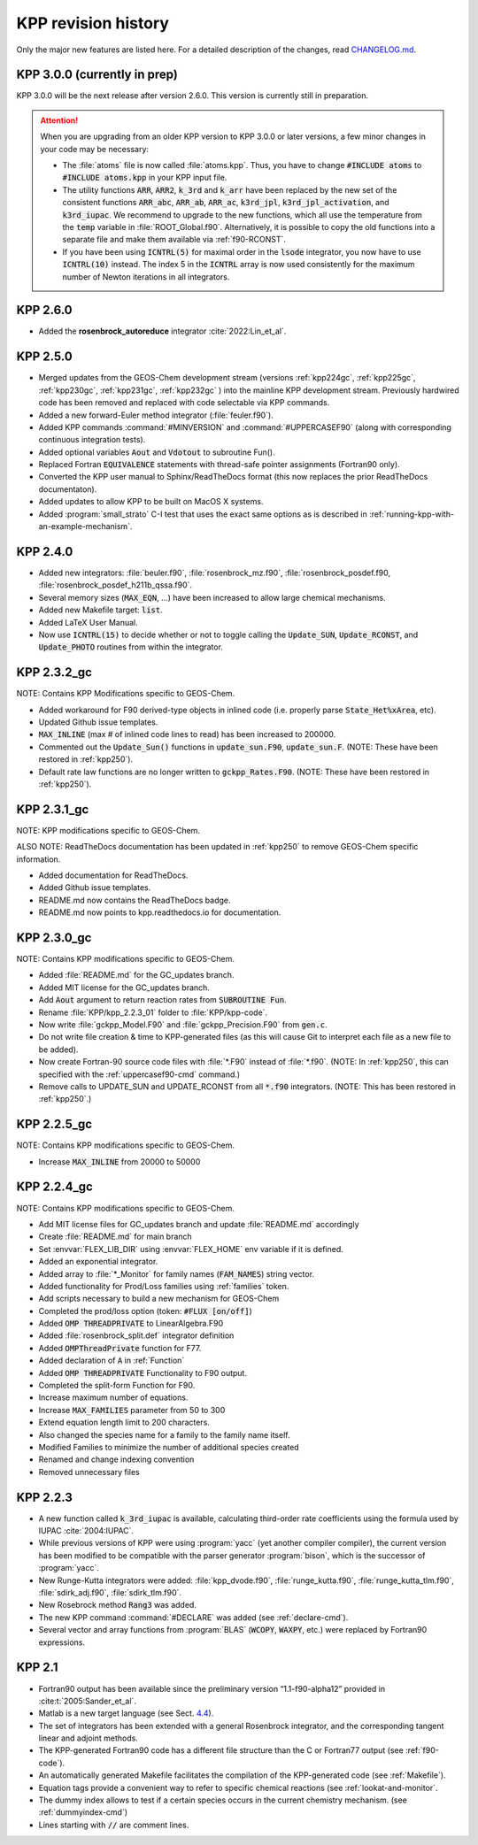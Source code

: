 ####################
KPP revision history
####################

Only the major new features are listed here. For a detailed description
of the changes, read `CHANGELOG.md
<https://github.com/KineticPreProcessor/KPP/blob/main/CHANGELOG.md>`_.

.. _kpp300:

=============================
KPP 3.0.0 (currently in prep)
=============================

KPP 3.0.0 will be the next release after version 2.6.0. This version
is currently still in preparation.

.. attention::

   When you are upgrading from an older KPP version to KPP 3.0.0 or later
   versions, a few minor changes in your code may be necessary:

   - The :file:`atoms` file is now called :file:`atoms.kpp`. Thus, you have
     to change :code:`#INCLUDE atoms` to :code:`#INCLUDE atoms.kpp` in your
     KPP input file.

   - The utility functions :code:`ARR`, :code:`ARR2`, :code:`k_3rd` and
     :code:`k_arr` have been replaced by the new set of the consistent
     functions :code:`ARR_abc`, :code:`ARR_ab`, :code:`ARR_ac`,
     :code:`k3rd_jpl`, :code:`k3rd_jpl_activation`, and
     :code:`k3rd_iupac`. We recommend to upgrade to the new functions,
     which all use the temperature from the :code:`temp` variable in
     :file:`ROOT_Global.f90`. Alternatively, it is possible to copy the
     old functions into a separate file and make them available via
     :ref:`f90-RCONST`.

   - If you have been using :code:`ICNTRL(5)` for maximal order in the
     :code:`lsode` integrator, you now have to use :code:`ICNTRL(10)`
     instead. The index 5 in the :code:`ICNTRL` array is now used
     consistently for the maximum number of Newton iterations in all
     integrators.

.. _kpp260:

=========
KPP 2.6.0
=========

- Added the **rosenbrock_autoreduce** integrator :cite:`2022:Lin_et_al`.

.. _kpp250:

=========
KPP 2.5.0
=========

- Merged updates from the GEOS-Chem development stream (versions
  :ref:`kpp224gc`, :ref:`kpp225gc`, :ref:`kpp230gc`, :ref:`kpp231gc`,
  :ref:`kpp232gc` ) into the mainline KPP development
  stream.  Previously hardwired code has been removed and replaced
  with code selectable via KPP commands.

- Added a new forward-Euler method integrator (:file:`feuler.f90`).

- Added KPP commands :command:`#MINVERSION` and :command:`#UPPERCASEF90`
  (along with corresponding continuous integration tests).

- Added optional variables :code:`Aout` and :code:`Vdotout`
  to subroutine Fun().

- Replaced Fortran :code:`EQUIVALENCE` statements with thread-safe pointer
  assignments (Fortran90 only).

- Converted the KPP user manual to Sphinx/ReadTheDocs format (this now
  replaces the prior ReadTheDocs documentaton).

- Added updates to allow KPP to be built on MacOS X systems.

- Added :program:`small_strato` C-I test that uses the exact same
  options as is described in :ref:`running-kpp-with-an-example-mechanism`.

.. _kpp240:

=========
KPP 2.4.0
=========

- Added new integrators: :file:`beuler.f90`, :file:`rosenbrock_mz.f90`,
  :file:`rosenbrock_posdef.f90,  :file:`rosenbrock_posdef_h211b_qssa.f90`.

- Several memory sizes (:code:`MAX_EQN`, ...) have been increased to
  allow large chemical mechanisms.

- Added new Makefile target: :code:`list`.

- Added LaTeX User Manual.

- Now use :code:`ICNTRL(15)` to decide whether or not to toggle calling the
  :code:`Update_SUN`, :code:`Update_RCONST`, and :code:`Update_PHOTO`
  routines from within the integrator.

.. _kpp232gc:

============
KPP 2.3.2_gc
============

NOTE: Contains KPP Modifications specific to GEOS-Chem.

- Added workaround for F90 derived-type objects in inlined code
  (i.e. properly parse :code:`State_Het%xArea`, etc).

- Updated Github issue templates.

- :code:`MAX_INLINE` (max # of inlined code lines to read) has been
  increased to 200000.

- Commented out the :code:`Update_Sun()` functions in :code:`update_sun.F90`,
  :code:`update_sun.F`. (NOTE: These have been restored in
  :ref:`kpp250`).

- Default rate law functions are no longer written to :code:`gckpp_Rates.F90`.
  (NOTE: These have been restored in :ref:`kpp250`).

.. _kpp231gc:

============
KPP 2.3.1_gc
============

NOTE: KPP modifications specific to GEOS-Chem.

ALSO NOTE: ReadTheDocs documentation has been updated in :ref:`kpp250`
to remove GEOS-Chem specific information.

- Added documentation for ReadTheDocs.

- Added Github issue templates.

- README.md now contains the ReadTheDocs badge.

- README.md now points to kpp.readthedocs.io for documentation.

.. _kpp230gc:

============
KPP 2.3.0_gc
============

NOTE: Contains KPP modifications specific to GEOS-Chem.

- Added :file:`README.md` for the GC_updates branch.

- Added MIT license for the GC_updates branch.

- Add :code:`Aout` argument to return reaction rates from
  :code:`SUBROUTINE Fun`.

- Rename :file:`KPP/kpp_2.2.3_01` folder to :file:`KPP/kpp-code`.

- Now write :file:`gckpp_Model.F90` and :file:`gckpp_Precision.F90`
  from :code:`gen.c`.

- Do not write file creation & time to KPP-generated files (as this
  will cause Git to interpret each file as a new file to be added).

- Now create Fortran-90 source code files with :file:`*.F90` instead
  of :file:`*.f90`. (NOTE: In :ref:`kpp250`, this can specified with
  the :ref:`uppercasef90-cmd` command.)

- Remove calls to UPDATE_SUN and UPDATE_RCONST from all :code:`*.f90`
  integrators. (NOTE: This has been restored in :ref:`kpp250`.)

.. _kpp225gc:

============
KPP 2.2.5_gc
============

NOTE: Contains KPP modifications specific to GEOS-Chem.

- Increase :code:`MAX_INLINE` from 20000 to 50000

.. _kpp224gc:

============
KPP 2.2.4_gc
============

NOTE: Contains KPP modifications specific to GEOS-Chem.

- Add MIT license files for GC_updates branch and update
  :file:`README.md` accordingly

- Create :file:`README.md` for main branch

- Set :envvar:`FLEX_LIB_DIR` using :envvar:`FLEX_HOME` env variable if
  it is defined.

- Added an exponential integrator.

- Added array to :file:`*_Monitor` for family names
  (:code:`FAM_NAMES`) string vector.

- Added functionality for Prod/Loss families using :ref:`families` token.

- Add scripts necessary to build a new mechanism for GEOS-Chem

- Completed the prod/loss option (token: :code:`#FLUX [on/off]`)

- Added :code:`OMP THREADPRIVATE` to LinearAlgebra.F90

- Added :file:`rosenbrock_split.def` integrator definition

- Added :code:`OMPThreadPrivate` function for F77.

- Added declaration of :code:`A` in :ref:`Function`

- Added :code:`OMP THREADPRIVATE` Functionality to F90 output.

- Completed the split-form Function for F90.

- Increase maximum number of equations.

- Increase :code:`MAX_FAMILIES` parameter from 50 to 300

- Extend equation length limit to 200 characters.

- Also changed the species name for a family to the family name itself.

- Modified Families to minimize the number of additional species created

- Renamed and change indexing convention

- Removed unnecessary files

.. _kpp223:

=========
KPP 2.2.3
=========

- A new function called :code:`k_3rd_iupac` is available, calculating
  third-order rate coefficients using the formula used by IUPAC
  :cite:`2004:IUPAC`.

- While previous versions of KPP were using :program:`yacc` (yet another
  compiler compiler), the current version has been modified to be
  compatible with the parser generator :program:`bison`, which is the
  successor of :program:`yacc`.

- New Runge-Kutta integrators were added: :file:`kpp_dvode.f90`,
  :file:`runge_kutta.f90`, :file:`runge_kutta_tlm.f90`,
  :file:`sdirk_adj.f90`, :file:`sdirk_tlm.f90`.

- New Rosebrock method :code:`Rang3` was added.

- The new KPP command :command:`#DECLARE` was added (see
  :ref:`declare-cmd`).

- Several vector and array functions from :program:`BLAS` (:code:`WCOPY`,
  :code:`WAXPY`, etc.) were replaced by Fortran90 expressions.

.. _kpp21:

=======
KPP 2.1
=======

- Fortran90 output has been available since the preliminary version
  “1.1-f90-alpha12” provided in :cite:t:`2005:Sander_et_al`.

- Matlab is a new target language (see Sect. `4.4 <#sec:matlab>`__).

- The set of integrators has been extended with a general Rosenbrock
  integrator, and the corresponding tangent linear and adjoint methods.

- The KPP-generated Fortran90 code has a different file structure than
  the C or Fortran77 output (see :ref:`f90-code`).

- An automatically generated Makefile facilitates the compilation of
  the KPP-generated code (see :ref:`Makefile`).

- Equation tags provide a convenient way to refer to specific chemical
  reactions (see :ref:`lookat-and-monitor`.

- The dummy index allows to test if a certain species occurs in the
  current chemistry mechanism. (see :ref:`dummyindex-cmd`)

- Lines starting with :code:`//` are comment lines.
